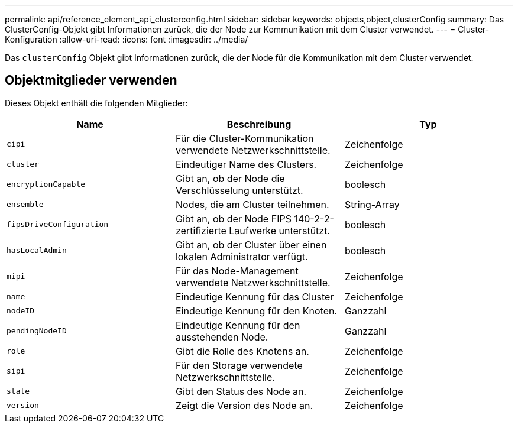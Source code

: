 ---
permalink: api/reference_element_api_clusterconfig.html 
sidebar: sidebar 
keywords: objects,object,clusterConfig 
summary: Das ClusterConfig-Objekt gibt Informationen zurück, die der Node zur Kommunikation mit dem Cluster verwendet. 
---
= Cluster-Konfiguration
:allow-uri-read: 
:icons: font
:imagesdir: ../media/


[role="lead"]
Das `clusterConfig` Objekt gibt Informationen zurück, die der Node für die Kommunikation mit dem Cluster verwendet.



== Objektmitglieder verwenden

Dieses Objekt enthält die folgenden Mitglieder:

|===
| Name | Beschreibung | Typ 


 a| 
`cipi`
 a| 
Für die Cluster-Kommunikation verwendete Netzwerkschnittstelle.
 a| 
Zeichenfolge



 a| 
`cluster`
 a| 
Eindeutiger Name des Clusters.
 a| 
Zeichenfolge



 a| 
`encryptionCapable`
 a| 
Gibt an, ob der Node die Verschlüsselung unterstützt.
 a| 
boolesch



 a| 
`ensemble`
 a| 
Nodes, die am Cluster teilnehmen.
 a| 
String-Array



 a| 
`fipsDriveConfiguration`
 a| 
Gibt an, ob der Node FIPS 140-2-2-zertifizierte Laufwerke unterstützt.
 a| 
boolesch



 a| 
`hasLocalAdmin`
 a| 
Gibt an, ob der Cluster über einen lokalen Administrator verfügt.
 a| 
boolesch



 a| 
`mipi`
 a| 
Für das Node-Management verwendete Netzwerkschnittstelle.
 a| 
Zeichenfolge



 a| 
`name`
 a| 
Eindeutige Kennung für das Cluster
 a| 
Zeichenfolge



 a| 
`nodeID`
 a| 
Eindeutige Kennung für den Knoten.
 a| 
Ganzzahl



 a| 
`pendingNodeID`
 a| 
Eindeutige Kennung für den ausstehenden Node.
 a| 
Ganzzahl



 a| 
`role`
 a| 
Gibt die Rolle des Knotens an.
 a| 
Zeichenfolge



 a| 
`sipi`
 a| 
Für den Storage verwendete Netzwerkschnittstelle.
 a| 
Zeichenfolge



 a| 
`state`
 a| 
Gibt den Status des Node an.
 a| 
Zeichenfolge



 a| 
`version`
 a| 
Zeigt die Version des Node an.
 a| 
Zeichenfolge

|===